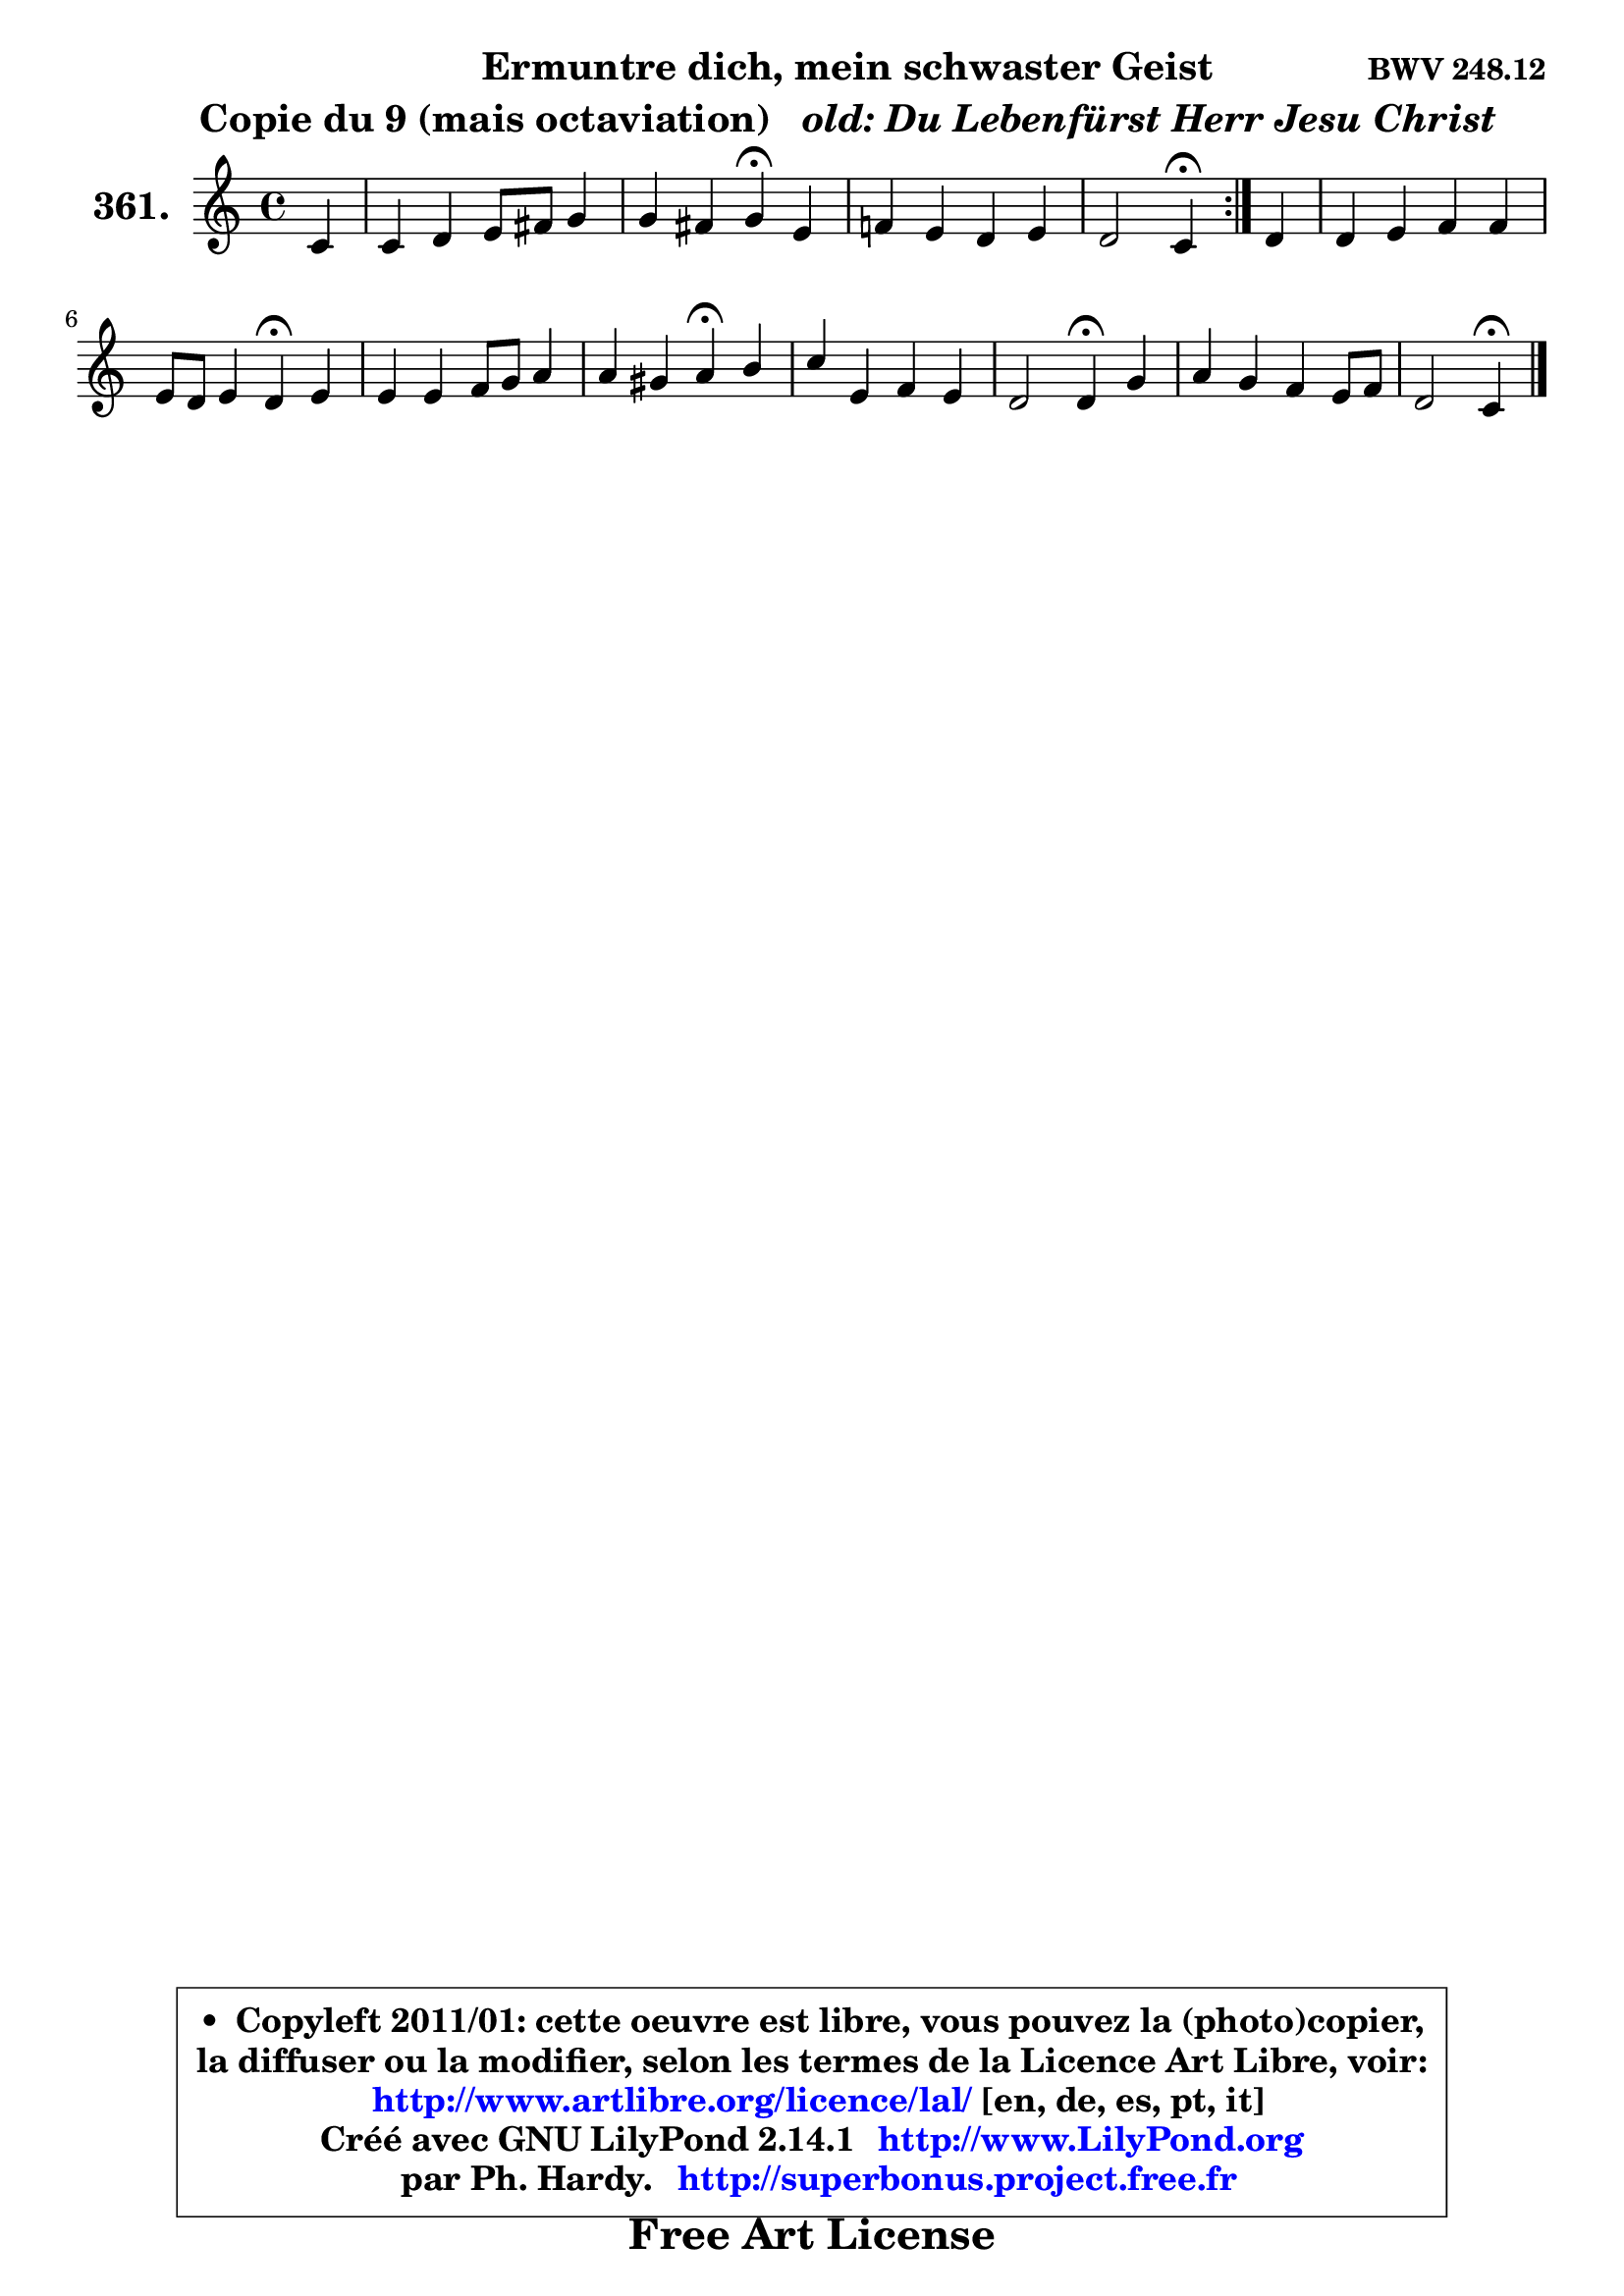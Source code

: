 
\version "2.14.1"

    \paper {
%	system-system-spacing #'padding = #0.1
%	score-system-spacing #'padding = #0.1
%	ragged-bottom = ##f
%	ragged-last-bottom = ##f
	}

    \header {
      opus = \markup { \bold "BWV 248.12" }
      piece = \markup { \hspace #9 \fontsize #2 \bold \column \center-align { \line { "Ermuntre dich, mein schwaster Geist" }
                                  \line { "Copie du 9 (mais octaviation) " \italic " old: Du Lebenfürst Herr Jesu Christ" }
                                } }
      maintainer = "Ph. Hardy"
      maintainerEmail = "superbonus.project@free.fr"
      lastupdated = "2011/Jul/20"
      tagline = \markup { \fontsize #3 \bold "Free Art License" }
      copyright = \markup { \fontsize #3  \bold   \override #'(box-padding .  1.0) \override #'(baseline-skip . 2.9) \box \column { \center-align { \fontsize #-2 \line { • \hspace #0.5 Copyleft 2011/01: cette oeuvre est libre, vous pouvez la (photo)copier, } \line { \fontsize #-2 \line {la diffuser ou la modifier, selon les termes de la Licence Art Libre, voir: } } \line { \fontsize #-2 \with-url #"http://www.artlibre.org/licence/lal/" \line { \fontsize #1 \hspace #1.0 \with-color #blue http://www.artlibre.org/licence/lal/ [en, de, es, pt, it] } } \line { \fontsize #-2 \line { Créé avec GNU LilyPond 2.14.1 \with-url #"http://www.LilyPond.org" \line { \with-color #blue \fontsize #1 \hspace #1.0 \with-color #blue http://www.LilyPond.org } } } \line { \hspace #1.0 \fontsize #-2 \line {par Ph. Hardy. } \line { \fontsize #-2 \with-url #"http://superbonus.project.free.fr" \line { \fontsize #1 \hspace #1.0 \with-color #blue http://superbonus.project.free.fr } } } } } }

	  }

  guidemidi = {
	\repeat volta 2 {
        r4 |
        R1 |
        r2 \tempo 4 = 30 r4 \tempo 4 = 78 r4 |
        R1 |
        r2 \tempo 4 = 30 r4 \tempo 4 = 78 } %fin du repeat
        r4 |
        R1 |
        r2 \tempo 4 = 30 r4 \tempo 4 = 78 r4 |
        R1 |
        r2 \tempo 4 = 30 r4 \tempo 4 = 78 r4 |
        R1 |
        r2 \tempo 4 = 30 r4 \tempo 4 = 78 r4 |
        R1 |
        r2 \tempo 4 = 30 r4 
	}

  upper = {
\displayLilyMusic \transpose g c {
	\time 4/4
	\key g \major
	\clef treble
	\partial 4
        \mergeDifferentlyDottedOn
	\voiceOne
	<< { 
	% SOPRANO
	\set Voice.midiInstrument = "acoustic grand"
	\relative c'' {
	\repeat volta 2 {
        g4 |
        g4 a b8 cis d4 |
        d4 cis d\fermata b4 |
        c!4 b a b |
        a2 g4\fermata } %fin du repeat
        a4 |
        a4 b c c |
        b8 a b4 a\fermata b |
        b4 b c8 d e4 |
        e4 dis e\fermata fis |
        g4 b, c b |
        a2 a4\fermata d4 |
        e4 d c b8 c |
        a2 g4\fermata
        \bar "|."
	} % fin de relative
	}

%	\context Voice="1" { \voiceTwo 
%	% ALTO
%	\set Voice.midiInstrument = "acoustic grand"
%	\relative c' {
%	\repeat volta 2 {
%        d4 |
%        e4 fis d8 e fis4 |
%        e8 fis g4 fis fis |
%        e4 d8 e fis4 g |
%        g4 fis d } %fin du repeat
%        fis8 g |
%        a4. gis8 a8 gis a4 |
%        a4 gis e e8 dis |
%        e4 e e8 fis g fis |
%        fis8 g a4 g a |
%        g8 a b4 b8 a a g |
%        g2 fis4 g8 fis |
%        e4 fis g8 a d,4 |
%        e4 d d
%        \bar "|."
%	} % fin de relative
%	\oneVoice
%	} >>
 >>
}
	}

    lower = {
\transpose g c {
	\time 4/4
	\key g \major
	\clef bass
	\partial 4
        \mergeDifferentlyDottedOn
	\voiceOne
	<< { 
	% TENOR
	\set Voice.midiInstrument = "acoustic grand"
	\relative c' {
	\repeat volta 2 {
        b4 |
        b8 c8 ~ c d b a a4 |
        a4 a a b8 a |
        g8 a b c d4 d |
        d4. c8 b4 } %fin du repeat
        d8 e |
        fis8 e d4 e fis |
        b,4 e8 d c4 g!8 a |
        b8 c d e c4 cis |
        b4 b b d8 c |
        d4 g g,8 a b4 |
        e8 d e cis d4 d |
        d8 c c b b a g4 |
        g8 fis16 e fis4 b4
        \bar "|."
	} % fin de relative
	}
	\context Voice="1" { \voiceTwo 
	% BASS
	\set Voice.midiInstrument = "acoustic grand"
	\relative c' {
	\repeat volta 2 {
        g8 fis |
        e4 d g fis8 g |
        a4 a, d\fermata dis |
        e8 fis g c, c' b a g |
        d'4 d, g\fermata } %fin du repeat
        d4 |
        d'8 c b4 a dis, |
        e4 e a,\fermata e'8 fis |
        g4 gis a ais |
        b4 b, e\fermata d'8 c |
        b8 a g fis e fis g e |
        cis8 b cis a d4\fermata b4 |
        c4 d e8 fis g4 |
        c,4 d g,\fermata
        \bar "|."
	} % fin de relative
	\oneVoice
	} >>
}
	}


    \score { 

	\new PianoStaff <<
	\set PianoStaff.instrumentName = \markup { \bold \huge "361." }
	\new Staff = "upper" \upper
%	\new Staff = "lower" \lower
	>>

    \layout {
%	ragged-last = ##f
	   }

         } % fin de score

  \score {
\unfoldRepeats { << \guidemidi \upper >> }
    \midi {
    \context {
     \Staff
      \remove "Staff_performer"
               }

     \context {
      \Voice
       \consists "Staff_performer"
                }

     \context { 
      \Score
      tempoWholesPerMinute = #(ly:make-moment 78 4)
		}
	    }
	}



